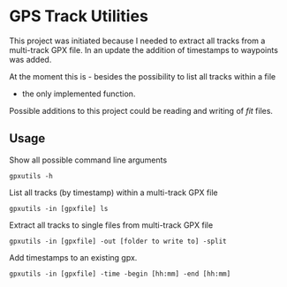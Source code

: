 * GPS Track Utilities

This project was initiated because I needed to extract all tracks from a
multi-track GPX file. In an update the addition of timestamps to waypoints was added.

At the moment this is - besides the possibility to list all tracks within a file
- the only implemented function.

Possible additions to this project could be reading and writing of /fit/ files.

** Usage

Show all possible command line arguments
#+BEGIN_SRC shell
gpxutils -h
#+END_SRC

List all tracks (by timestamp) within a multi-track GPX file
#+BEGIN_SRC shell
gpxutils -in [gpxfile] ls
#+END_SRC

Extract all tracks to single files from multi-track GPX file
#+BEGIN_SRC shell
gpxutils -in [gpxfile] -out [folder to write to] -split
#+END_SRC

Add timestamps to an existing gpx.
#+BEGIN_SRC shell
gpxutils -in [gpxfile] -time -begin [hh:mm] -end [hh:mm]
#+END_SRC

